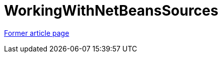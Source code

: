 // 
//     Licensed to the Apache Software Foundation (ASF) under one
//     or more contributor license agreements.  See the NOTICE file
//     distributed with this work for additional information
//     regarding copyright ownership.  The ASF licenses this file
//     to you under the Apache License, Version 2.0 (the
//     "License"); you may not use this file except in compliance
//     with the License.  You may obtain a copy of the License at
// 
//       http://www.apache.org/licenses/LICENSE-2.0
// 
//     Unless required by applicable law or agreed to in writing,
//     software distributed under the License is distributed on an
//     "AS IS" BASIS, WITHOUT WARRANTIES OR CONDITIONS OF ANY
//     KIND, either express or implied.  See the License for the
//     specific language governing permissions and limitations
//     under the License.
//

= WorkingWithNetBeansSources
:page-layout: wiki
:page-tags: wik
:jbake-status: published
:keywords: Apache NetBeans wiki WorkingWithNetBeansSources
:description: Apache NetBeans wiki WorkingWithNetBeansSources
:toc: left
:toc-title:
:page-syntax: true


link:https://web.archive.org/web/20160417014000/wiki.netbeans.org/WorkingWithNetBeansSources[Former article page]
